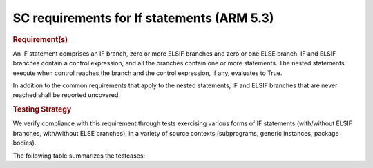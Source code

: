 SC requirements for If statements (ARM 5.3)
===========================================


.. rubric:: Requirement(s)



An IF statement comprises an IF branch, zero or more ELSIF branches and zero
or one ELSE branch. IF and ELSIF branches contain a control expression, and all
the branches contain one or more statements. The nested statements
execute when control reaches the branch and the control expression, if any,
evaluates to True.

In addition to the common requirements that apply to the nested statements,
IF and ELSIF branches that are never reached shall be reported uncovered.


.. rubric:: Testing Strategy



We verify compliance with this requirement through tests exercising
various forms of IF statements (with/without ELSIF branches, with/without
ELSE branches), in a variety of source contexts (subprograms, generic
instances, package bodies).

The following table summarizes the testcases:


.. qmlink:: TCIndexImporter

   *


